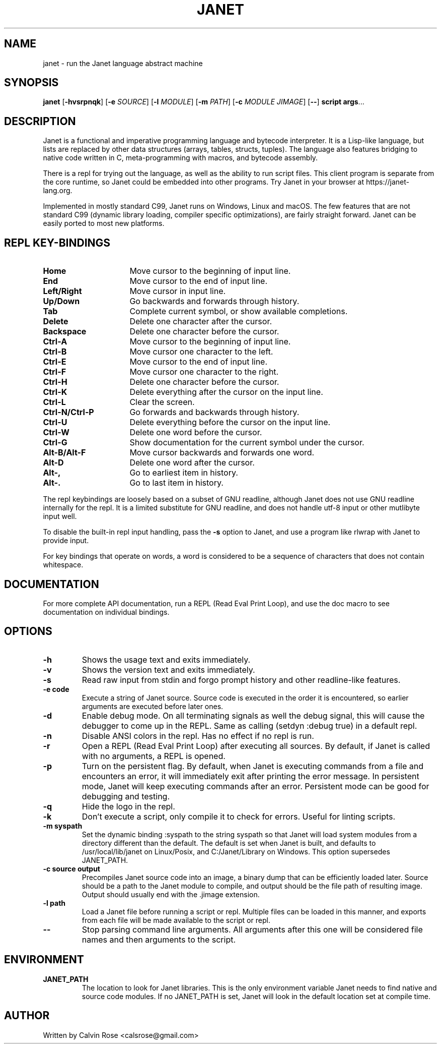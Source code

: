 .TH JANET 1
.SH NAME
janet \- run the Janet language abstract machine
.SH SYNOPSIS
.B janet
[\fB\-hvsrpnqk\fR]
[\fB\-e\fR \fISOURCE\fR]
[\fB\-l\fR \fIMODULE\fR]
[\fB\-m\fR \fIPATH\fR]
[\fB\-c\fR \fIMODULE JIMAGE\fR]
[\fB\-\-\fR]
.BR script
.BR args ...
.SH DESCRIPTION
Janet is a functional and imperative programming language and bytecode interpreter.
It is a Lisp-like language, but lists are replaced by other data structures
(arrays, tables, structs, tuples). The language also features bridging
to native code written in C, meta-programming with macros, and bytecode assembly.

There is a repl for trying out the language, as well as the ability to run script files.
This client program is separate from the core runtime, so Janet could be embedded
into other programs. Try Janet in your browser at https://janet-lang.org.

Implemented in mostly standard C99, Janet runs on Windows, Linux and macOS.
The few features that are not standard C99 (dynamic library loading, compiler
specific optimizations), are fairly straight forward. Janet can be easily ported to
most new platforms.

.SH REPL KEY-BINDINGS

.TP 16
.BR Home
Move cursor to the beginning of input line.

.TP 16
.BR End
Move cursor to the end of input line.

.TP 16
.BR Left/Right
Move cursor in input line.

.TP 16
.BR Up/Down
Go backwards and forwards through history.

.TP 16
.BR Tab
Complete current symbol, or show available completions.

.TP 16
.BR Delete
Delete one character after the cursor.

.TP 16
.BR Backspace
Delete one character before the cursor.

.TP 16
.BR Ctrl\-A
Move cursor to the beginning of input line.

.TP 16
.BR Ctrl\-B
Move cursor one character to the left.

.TP 16
.BR Ctrl\-E
Move cursor to the end of input line.

.TP 16
.BR Ctrl\-F
Move cursor one character to the right.

.TP 16
.BR Ctrl\-H
Delete one character before the cursor.

.TP 16
.BR Ctrl\-K
Delete everything after the cursor on the input line.

.TP 16
.BR Ctrl\-L
Clear the screen.

.TP 16
.BR Ctrl\-N/Ctrl\-P
Go forwards and backwards through history.

.TP 16
.BR Ctrl\-U
Delete everything before the cursor on the input line.

.TP 16
.BR Ctrl\-W
Delete one word before the cursor.

.TP 16
.BR Ctrl\-G
Show documentation for the current symbol under the cursor.

.TP 16
.BR Alt\-B/Alt\-F
Move cursor backwards and forwards one word.

.TP 16
.BR Alt\-D
Delete one word after the cursor.

.TP 16
.BR Alt\-,
Go to earliest item in history.

.TP 16
.BR Alt\-.
Go to last item in history.

.LP

The repl keybindings are loosely based on a subset of GNU readline, although
Janet does not use GNU readline internally for the repl. It is a limited
substitute for GNU readline, and does not handle
utf-8 input or other mutlibyte input well.

To disable the built-in repl input handling, pass the \fB\-s\fR option to Janet, and
use a program like rlwrap with Janet to provide input.

For key bindings that operate on words, a word is considered to be a sequence
of characters that does not contain whitespace.

.SH DOCUMENTATION

For more complete API documentation, run a REPL (Read Eval Print Loop), and use the doc macro to
see documentation on individual bindings.

.SH OPTIONS
.TP
.BR \-h
Shows the usage text and exits immediately.

.TP
.BR \-v
Shows the version text and exits immediately.

.TP
.BR \-s
Read raw input from stdin and forgo prompt history and other readline-like features.

.TP
.BR \-e\ code
Execute a string of Janet source. Source code is executed in the order it is encountered, so earlier
arguments are executed before later ones.

.TP
.BR \-d
Enable debug mode. On all terminating signals as well the debug signal, this will
cause the debugger to come up in the REPL. Same as calling (setdyn :debug true) in a
default repl.

.TP
.BR \-n
Disable ANSI colors in the repl. Has no effect if no repl is run.

.TP
.BR \-r
Open a REPL (Read Eval Print Loop) after executing all sources. By default, if Janet is called with no
arguments, a REPL is opened.

.TP
.BR \-p
Turn on the persistent flag. By default, when Janet is executing commands from a file and encounters an error,
it will immediately exit after printing the error message. In persistent mode, Janet will keep executing commands
after an error. Persistent mode can be good for debugging and testing.

.TP
.BR \-q
Hide the logo in the repl.

.TP
.BR \-k
Don't execute a script, only compile it to check for errors. Useful for linting scripts.

.TP
.BR \-m\ syspath
Set the dynamic binding :syspath to the string syspath so that Janet will load system modules
from a directory different than the default. The default is set when Janet is built, and defaults to
/usr/local/lib/janet on Linux/Posix, and C:/Janet/Library on Windows. This option supersedes JANET_PATH.

.TP
.BR \-c\ source\ output
Precompiles Janet source code into an image, a binary dump that can be efficiently loaded later.
Source should be a path to the Janet module to compile, and output should be the file path of
resulting image. Output should usually end with the .jimage extension.

.TP
.BR \-l\ path
Load a Janet file before running a script or repl. Multiple files can be loaded
in this manner, and exports from each file will be made available to the script
or repl.

.TP
.BR \-\-
Stop parsing command line arguments. All arguments after this one will be considered file names
and then arguments to the script.

.SH ENVIRONMENT

.B JANET_PATH
.RS
The location to look for Janet libraries. This is the only environment variable Janet needs to
find native and source code modules. If no JANET_PATH is set, Janet will look in
the default location set at compile time.
.RE

.SH AUTHOR
Written by Calvin Rose <calsrose@gmail.com>
